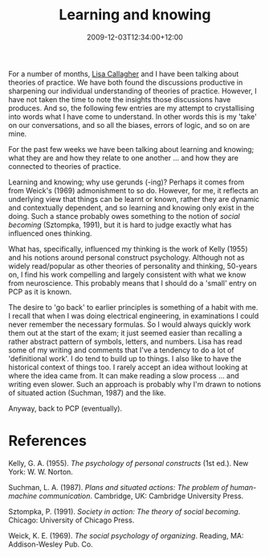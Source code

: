 #+title: Learning and knowing
#+slug: learning-and-knowing
#+date: 2009-12-03T12:34:00+12:00
#+lastmod: 2009-12-03T12:34:00+12:00
#+categories[]: Research
#+tags[]: Knowing Practice PCP
#+draft: False

For a number of months, [[https://web.archive.org/web/20100513124031/https://staff.business.auckland.ac.nz/5272.aspx][Lisa Callagher]] and I have been talking about theories of practice. We have both found the discussions productive in sharpening our individual understanding of theories of practice. However, I have not taken the time to note the insights those discussions have produces. And so, the following few entries are my attempt to crystallising into words what I have come to understand. In other words this is my 'take' on our conversations, and so all the biases, errors of logic, and so on are mine.

For the past few weeks we have been talking about learning and knowing; what they are and how they relate to one another ... and how they are connected to theories of practice.

Learning and knowing; why use gerunds (-ing)? Perhaps it comes from from Weick's (1969) admonishment to so do. However, for me, it reflects an underlying view that things can be learnt or known, rather they are dynamic and contextually dependent, and so learning and knowing only exist in the doing. Such a stance probably owes something to the notion of /social becoming/ (Sztompka, 1991), but it is hard to judge exactly what has influenced ones thinking.

What has, specifically, influenced my thinking is the work of Kelly (1955) and his notions around personal construct psychology. Although not as widely read/popular as other theories of personality and thinking, 50-years on, I find his work compelling and largely consistent with what we know from neuroscience. This probably means that I should do a 'small' entry on PCP as it is known.

The desire to 'go back' to earlier principles is something of a habit with me. I recall that when I was doing electrical engineering, in examinations I could never remember the necessary formulas. So I would always quickly work them out at the start of the exam; it just seemed easier than recalling a rather abstract pattern of symbols, letters, and numbers. Lisa has read some of my writing and comments that I've a tendency to do a lot of 'definitional work'. I do tend to build up to things. I also like to have the historical context of things too. I rarely accept an idea without looking at where the idea came from. It can make reading a slow process ... and writing even slower. Such an approach is probably why I'm drawn to notions of situated action (Suchman, 1987) and the like.

Anyway, back to PCP (eventually).

* References

Kelly, G. A. (1955). /The psychology of personal constructs/ (1st ed.). New York: W. W. Norton.

Suchman, L. A. (1987). /Plans and situated actions: The problem of human-machine communication/. Cambridge, UK: Cambridge University Press.

Sztompka, P. (1991). /Society in action: The theory of social becoming/. Chicago: University of Chicago Press.

Weick, K. E. (1969). /The social psychology of organizing/. Reading, MA: Addison-Wesley Pub. Co.
